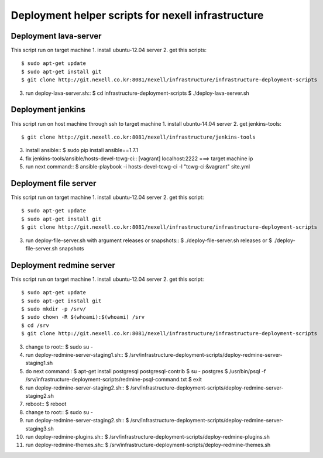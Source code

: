 Deployment helper scripts for nexell infrastructure
***************************************************

Deployment lava-server
======================
.. note::
This script run on target machine
1. install ubuntu-12.04 server
2. get this scripts::
   $ sudo apt-get update
   $ sudo apt-get install git
   $ git clone http://git.nexell.co.kr:8081/nexell/infrastructure/infrastructure-deployment-scripts
3. run deploy-lava-server.sh::
   $ cd infrastructure-deployment-scripts
   $ ./deploy-lava-server.sh

Deployment jenkins
==================
.. note::
This script run on host machine through ssh to target machine
1. install ubuntu-14.04 server
2. get jenkins-tools::
   $ git clone http://git.nexell.co.kr:8081/nexell/infrastructure/jenkins-tools
3. install ansible::
   $ sudo pip install ansible==1.7.1
4. fix jenkins-tools/ansible/hosts-devel-tcwg-ci::
   [vagrant]
   localhost:2222 ===> target machine ip
5. run next command::
   $ ansible-playbook -i hosts-devel-tcwg-ci -l "tcwg-ci:&vagrant" site.yml

Deployment file server
======================
.. note::
This script run on target machine
1. install ubuntu-12.04 server
2. get this script::
   $ sudo apt-get update
   $ sudo apt-get install git
   $ git clone http://git.nexell.co.kr:8081/nexell/infrastructure/infrastructure-deployment-scripts
3. run deploy-file-server.sh with argument releases or snapshots::
   $ ./deploy-file-server.sh releases
   or
   $ ./deploy-file-server.sh snapshots

Deployment redmine server
=========================
.. note::
This script run on target machine
1.  install ubuntu-12.04 server
2.  get this script::
    $ sudo apt-get update
    $ sudo apt-get install git
    $ sudo mkdir -p /srv/
    $ sudo chown -R $(whoami):$(whoami) /srv
    $ cd /srv
    $ git clone http://git.nexell.co.kr:8081/nexell/infrastructure/infrastructure-deployment-scripts
3.  change to root::
    $ sudo su -
4.  run deploy-redmine-server-staging1.sh::
    $ /srv/infrastructure-deployment-scripts/deploy-redmine-server-staging1.sh
5.  do next command::
    $ apt-get install postgresql postgresql-contrib
    $ su - postgres
    $ /usr/bin/psql -f /srv/infrastructure-deployment-scripts/redmine-psql-command.txt
    $ exit
6.  run deploy-redmine-server-staging2.sh::
    $ /srv/infrastructure-deployment-scripts/deploy-redmine-server-staging2.sh
7.  reboot::
    $ reboot
8.  change to root::
    $ sudo su -
9.  run deploy-redmine-server-staging2.sh::
    $ /srv/infrastructure-deployment-scripts/deploy-redmine-server-staging3.sh
10. run deploy-redmine-plugins.sh::
    $ /srv/infrastructure-deployment-scripts/deploy-redmine-plugins.sh
11. run deploy-redmine-themes.sh::
    $ /srv/infrastructure-deployment-scripts/deploy-redmine-themes.sh
